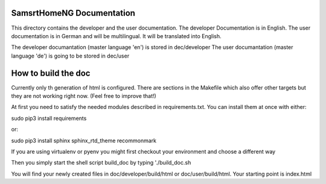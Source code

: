 SamsrtHomeNG Documentation
==========================

This directory contains the developer and the user documentation. The developer Documentation is
in English. The user documentation is in German and will be multilingual. It will be translated
into English.

The developer documantation (master language 'en') is stored in dec/developer
The user documantation (master language 'de') is going to be stored in dec/user


How to build the doc
====================

Currently only th generation of html is configured. There are sections in the Makefile which also offer 
other targets but they are not working right now. (Feel free to improve that!)

At first you need to satisfy the needed modules described in requirements.txt. 
You can install them at once with either::

sudo pip3 install requirements

or::

sudo pip3 install sphinx sphinx_rtd_theme recommonmark


If you are using virtualenv or pyenv you might first checkout your environment and choose a different way


Then you simply start the shell script build_doc by typing './build_doc.sh

You will find your newly created files in doc/developer/build/html or doc/user/build/html. 
Your starting point is index.html

